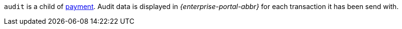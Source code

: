 // This include file requires the shortcut {listname} in the link, as this include file is used in different environments.
// The shortcut guarantees that the target of the link remains in the current environment.

``audit`` is a child of <<CC_Fields_{listname}_request_payment, payment>>. Audit data is displayed in _{enterprise-portal-abbr}_ for each transaction it has been send with.